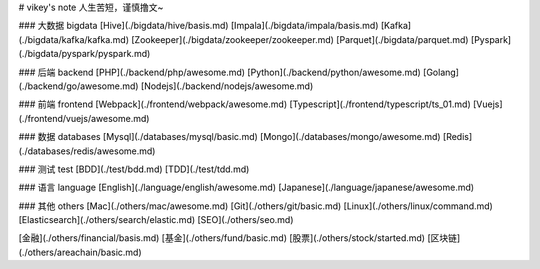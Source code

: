 # vikey's note
人生苦短，谨慎撸文~  

### 大数据 bigdata
[Hive](./bigdata/hive/basis.md)  
[Impala](./bigdata/impala/basis.md)  
[Kafka](./bigdata/kafka/kafka.md)  
[Zookeeper](./bigdata/zookeeper/zookeeper.md)  
[Parquet](./bigdata/parquet.md)  
[Pyspark](./bigdata/pyspark/pyspark.md) 

### 后端 backend
[PHP](./backend/php/awesome.md)  
[Python](./backend/python/awesome.md)  
[Golang](./backend/go/awesome.md)  
[Nodejs](./backend/nodejs/awesome.md)  

### 前端 frontend
[Webpack](./frontend/webpack/awesome.md)  
[Typescript](./frontend/typescript/ts_01.md)  
[Vuejs](./frontend/vuejs/awesome.md)  

### 数据 databases
[Mysql](./databases/mysql/basic.md)  
[Mongo](./databases/mongo/awesome.md)  
[Redis](./databases/redis/awesome.md)  

### 测试 test
[BDD](./test/bdd.md)  
[TDD](./test/tdd.md)  

### 语言 language
[English](./language/english/awesome.md)  
[Japanese](./language/japanese/awesome.md)  

### 其他 others
[Mac](./others/mac/awesome.md)  
[Git](./others/git/basic.md)  
[Linux](./others/linux/command.md)  
[Elasticsearch](./others/search/elastic.md)  
[SEO](./others/seo.md)  

[金融](./others/financial/basis.md)  
[基金](./others/fund/basic.md)  
[股票](./others/stock/started.md)  
[区块链](./others/areachain/basic.md)  
